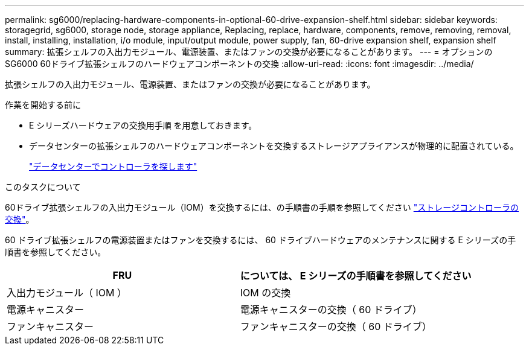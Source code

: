 ---
permalink: sg6000/replacing-hardware-components-in-optional-60-drive-expansion-shelf.html 
sidebar: sidebar 
keywords: storagegrid, sg6000, storage node, storage appliance, Replacing, replace, hardware, components, remove, removing, removal, install, installing, installation, i/o module, input/output module, power supply, fan, 60-drive expansion shelf, expansion shelf 
summary: 拡張シェルフの入出力モジュール、電源装置、またはファンの交換が必要になることがあります。 
---
= オプションのSG6000 60ドライブ拡張シェルフのハードウェアコンポーネントの交換
:allow-uri-read: 
:icons: font
:imagesdir: ../media/


[role="lead"]
拡張シェルフの入出力モジュール、電源装置、またはファンの交換が必要になることがあります。

.作業を開始する前に
* E シリーズハードウェアの交換用手順 を用意しておきます。
* データセンターの拡張シェルフのハードウェアコンポーネントを交換するストレージアプライアンスが物理的に配置されている。
+
link:locating-controller-in-data-center.html["データセンターでコントローラを探します"]



.このタスクについて
60ドライブ拡張シェルフの入出力モジュール（IOM）を交換するには、の手順書の手順を参照してください link:replacing-storage-controller-sg6000.html["ストレージコントローラの交換"]。

60 ドライブ拡張シェルフの電源装置またはファンを交換するには、 60 ドライブハードウェアのメンテナンスに関する E シリーズの手順書を参照してください。

|===
| FRU | については、 E シリーズの手順書を参照してください 


 a| 
入出力モジュール（ IOM ）
 a| 
IOM の交換



 a| 
電源キャニスター
 a| 
電源キャニスターの交換（ 60 ドライブ）



 a| 
ファンキャニスター
 a| 
ファンキャニスターの交換（ 60 ドライブ）

|===